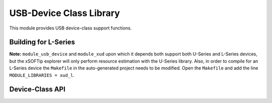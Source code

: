 USB-Device Class Library
========================

This module provides USB device-class support functions.

.. _usb_device_building_for_l_series:

Building for L-Series
---------------------

**Note:** ``module_usb_device`` and ``module_xud`` upon which it depends both support
both U-Series and L-Series devices, but the xSOFTip explorer will only perform resource
estimation with the U-Series library. Also, in order to compile for an L-Series device
the ``Makefile`` in the auto-generated project needs to be modified. Open the ``Makefile``
and add the line ``MODULE_LIBRARIES = xud_l``.

Device-Class API
----------------

.. doxygenfunction:: USB_StandardRequests
.. doxygenfunction:: USB_GetSetupPacket
.. doxygenfunction:: USB_PrintSetupPacket
